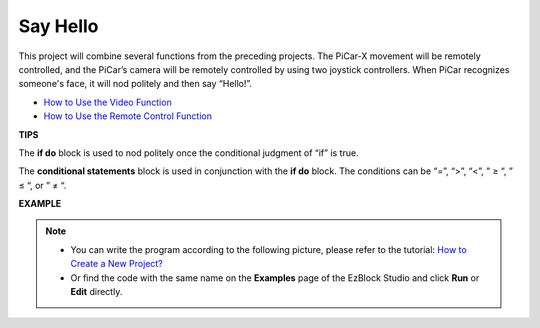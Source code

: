 Say Hello
===================

This project will combine several functions from the preceding projects. The PiCar-X movement will be remotely controlled, and the PiCar’s camera will be remotely controlled by using two joystick controllers. When PiCar recognizes someone's face, it will nod politely and then say “Hello!”.

* `How to Use the Video Function <https://docs.sunfounder.com/projects/ezblock3/en/latest/use_video.html>`_
* `How to Use the Remote Control Function <https://docs.sunfounder.com/projects/ezblock3/en/latest/remote.html>`_


.. image:: img/how_are_you.jpg


**TIPS**

.. image:: img/sp210512_161525.png

The **if do** block is used to nod politely once the conditional judgment of “if” is true.

.. image:: img/sp210512_161749.png

The **conditional statements** block is used in conjunction with the **if do** block. The conditions can be “=”, “>”, “<”, ” ≥ “, ” ≤ “, or ” ≠ “.

**EXAMPLE**

.. note::

    * You can write the program according to the following picture, please refer to the tutorial: `How to Create a New Project? <https://docs.sunfounder.com/projects/ezblock3/en/latest/create_new.html>`_
    * Or find the code with the same name on the **Examples** page of the EzBlock Studio and click **Run** or **Edit** directly.


.. image:: img/sp210512_162305.png